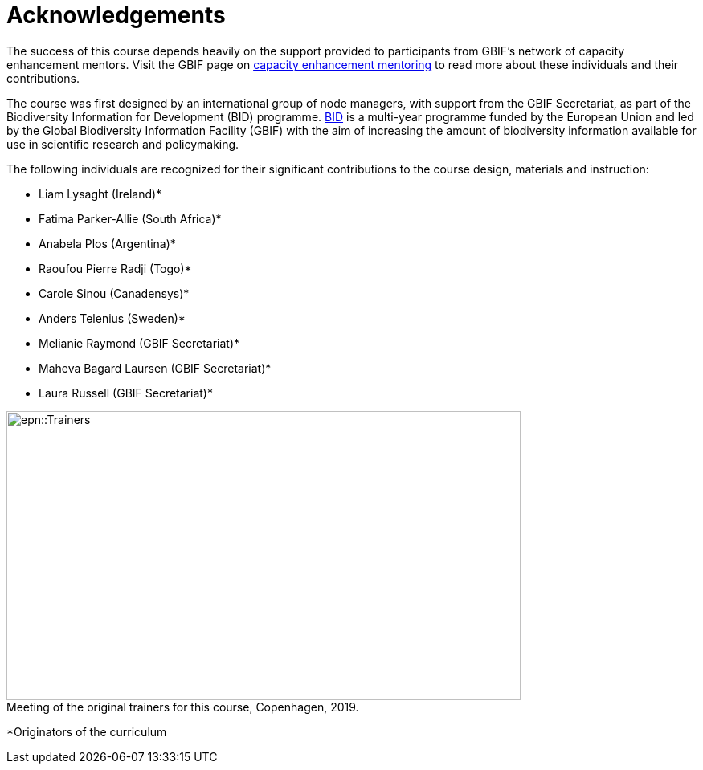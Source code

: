 = Acknowledgements 

The success of this course depends heavily on the support provided to participants from GBIF's network of capacity enhancement mentors. 
Visit the GBIF page on https://www.gbif.org/mentors[capacity enhancement mentoring^] to read more about these individuals and their contributions.

The course was first designed by an international group of node managers, with support from the GBIF Secretariat, as part of the Biodiversity Information for Development (BID) programme. https://www.gbif.org/programme/82243[BID^] is a multi-year programme funded by the European Union and led by the Global Biodiversity Information Facility (GBIF) with the aim of increasing the amount of biodiversity information available for use in scientific research and policymaking. 

The following individuals are recognized for their significant contributions to the course design, materials and instruction:

* Liam Lysaght (Ireland)*
* Fatima Parker-Allie (South Africa)*
* Anabela Plos (Argentina)*
* Raoufou Pierre Radji (Togo)*
* Carole Sinou (Canadensys)*
* Anders Telenius (Sweden)*
* Melianie Raymond (GBIF Secretariat)*
* Maheva Bagard Laursen (GBIF Secretariat)*
* Laura Russell (GBIF Secretariat)*

:figure-caption!:
.Meeting of the original trainers for this course, Copenhagen, 2019.

image::epn::Trainers.jfif[align=center,width=640,height=360]

*Originators of the curriculum
